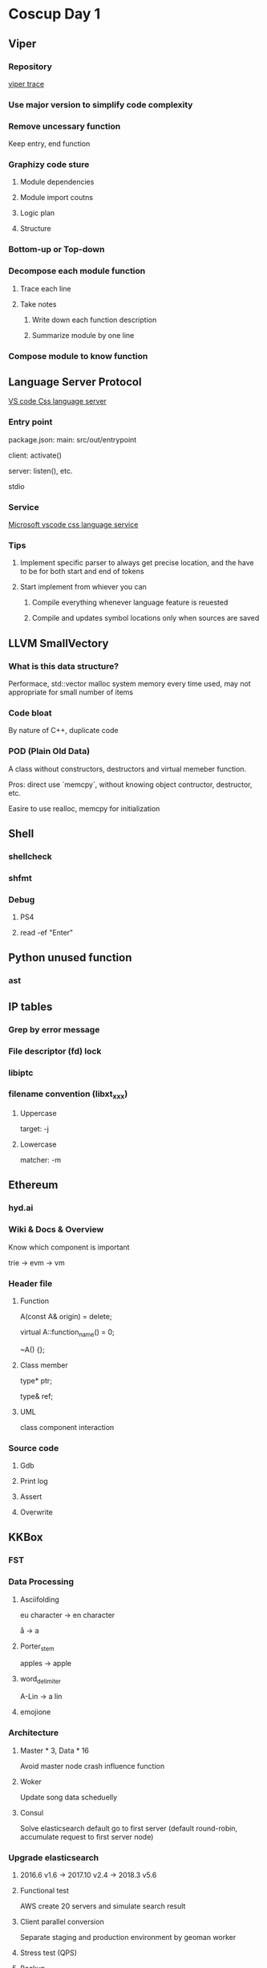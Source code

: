 * Coscup Day 1
** Viper
*** Repository

    [[https://github.com/18z/viper-trace][viper trace]]

*** Use major version to simplify code complexity

*** Remove uncessary function

    Keep entry, end function

*** Graphizy code sture

**** Module dependencies

**** Module import coutns

**** Logic plan

**** Structure

*** Bottom-up or Top-down

*** Decompose each module function

**** Trace each line

**** Take notes

***** Write down each function description

***** Summarize module by one line

*** Compose module to know function

** Language Server Protocol

   [[https://github.com/Microsoft/vscode/blob/master/extensions/css-language-features/package.json][VS code Css language server]]

*** Entry point

    package.json:
    main: src/out/entrypoint

    client: activate()

    server: listen(), etc.

    stdio

*** Service

    [[https://github.com/Microsoft/vscode-css-languageservice][Microsoft vscode css language service]]

*** Tips

**** Implement specific parser to always get precise location, and the have to be for both start and end of tokens

**** Start implement from whiever you can

***** Compile everything whenever language feature is reuested

***** Compile and updates symbol locations only when sources are saved

** LLVM SmallVectory

*** What is this data structure?

    Performace, std::vector malloc system memory every time used, may
    not appropriate for small number of items

*** Code bloat

    By nature of C++, duplicate code

*** POD (Plain Old Data)

    A class without constructors, destructors and virtual memeber
    function.

    Pros: direct use `memcpy`, without knowing object contructor,
    destructor, etc.

    Easire to use realloc, memcpy for initialization

** Shell

*** shellcheck

*** shfmt

*** Debug

**** PS4

**** read -ef "Enter"

** Python unused function

*** ast

** IP tables

*** Grep by error message

*** File descriptor (fd) lock

*** libiptc

*** filename convention (libxt_xxx)

**** Uppercase

     target: -j

**** Lowercase

     matcher: -m

** Ethereum

*** hyd.ai

*** Wiki & Docs & Overview

    Know which component is important

    trie -> evm -> vm

*** Header file

**** Function

     # disallow copy constructor
     A(const A& origin) = delete;

     # pure virtual function, if B inherits from A, B has to implement function_name()
     virtual A::function_name() = 0;

     # destructor without virtual modifier, disallow inheritance
     ~A() {};

**** Class member

     # ptr may be NULL, no dependency
     type* ptr;

     # ref will die after this class
     # ref must be alive before we use the class
     type& ref;

**** UML

     class component interaction

*** Source code

**** Gdb

**** Print log

**** Assert

**** Overwrite

** KKBox

*** FST

*** Data Processing

**** Asciifolding

     eu character -> en character

     å -> a

**** Porter_stem

     apples -> apple

**** word_delimiter

     A-Lin -> a lin

**** emojione

*** Architecture

**** Master * 3, Data * 16

     Avoid master node crash influence function

**** Woker

     Update song data scheduelly

**** Consul

     Solve elasticsearch default go to first server (default
     round-robin, accumulate request to first server node)

*** Upgrade elasticsearch

**** 2016.6 v1.6 -> 2017.10 v2.4 -> 2018.3 v5.6

**** Functional test

     AWS create 20 servers and simulate search result

**** Client parallel conversion

     Separate staging and production environment by geoman worker

**** Stress test (QPS)

**** Backup

     New/old server run simultaneous, avoid server down time

**** Gain from upgrade

     cpu usage reduce 25%

     API response time from 222ms -> 192ms

     index time reduce 33%

*** Monitor

**** Munin

**** Kibana

**** Grafana

*** Production problem

**** Swap

     JVM swap reduce dramatically performace -> disable swap

**** Un-balance server

     Some server has high cpu -> index distribution -> Refactor song/list query

**** Search performance

     downgrade after some run time -> recover after reboot ->
     schedulelly reboot -> GC spend time by JVM -> groovy memory leak

** Web Assembly

*** [[https://github.com/LuisHsu/WasmVM][Web Assembly VM]]

*** unreachable as interrupt
